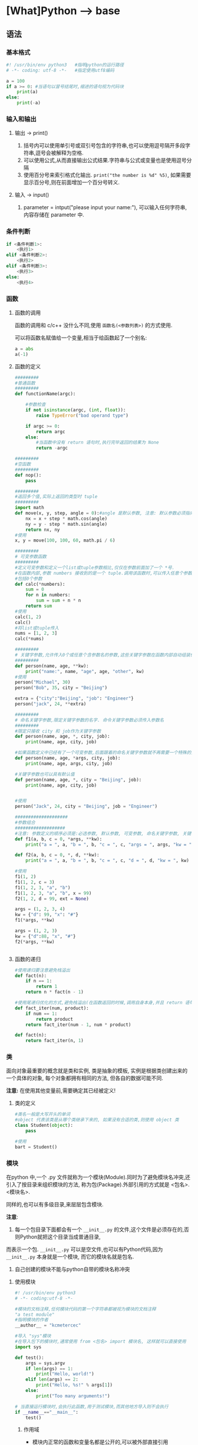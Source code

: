 * [What]Python --> base
** 语法
*** 基本格式
#+BEGIN_SRC python
#! /usr/bin/env python3   #指明python的运行路径
# -*- coding: utf-8 -*-   #指定使用utf8编码

a = 100
if a >= 0: #当语句以冒号结尾时,缩进的语句视为代码块
    print(a)
else:
    print(-a)
#+END_SRC
*** 输入和输出
**** 输出 -> print()
1. 括号内可以使用单引号或双引号包含的字符串,也可以使用逗号隔开多段字符串,逗号会被解释为空格.
2. 可以使用公式,从而直接输出公式结果.字符串与公式或变量也是使用逗号分隔
3. 使用百分号来索引格式化输出. =print("the number is %d" %5)=, 如果需要显示百分号,则在前面增加一个百分号转义.
**** 输入 -> input()
1. parameter = intput("please input your name:"), 可以输入任何字符串,内容存储在 parameter 中.

*** 条件判断
#+BEGIN_SRC python
if <条件判断1>:
    <执行1>
elif <条件判断2>:
    <执行2>
elif <条件判断3>:
    <执行3>
else:
    <执行4>

#+END_SRC
*** 函数
**** 函数的调用
函数的调用和 c/c++ 没什么不同,使用 =函数名(<参数列表>)= 的方式使用.

可以将函数名赋值给一个变量,相当于给函数起了一个别名:
#+BEGIN_SRC python
a = abs
a(-1)
#+END_SRC
**** 函数的定义
#+BEGIN_SRC python
#########
#普通函数
#########
def functionName(argc):

    #参数检查
    if not isinstance(argc, (int, float)):
        raise TypeError("bad operand type")
    
    if argc >= 0:
        return argc
    else:
        #当函数中没有 return 语句时,执行完毕返回的结果为 None
        return -argc

#########
#空函数
#########
def nop():
    pass

#########
#返回多个值,实际上返回的类型时 tuple
#########
import math
def move(x, y, step, angle = 0):#angle 是默认参数, 注意: 默认参数必须指向不变对象
    nx = x + step * math.cos(angle)
    ny = y - step * math.sin(angle)
    return nx, ny
#使用
x, y = move(100, 100, 60, math.pi / 6)

#########
# 可变参数函数
#########
#定义可变参数和定义一个list或tuple参数相比,仅仅在参数前面加了一个 *号.
#在函数内部,参数 numbers 接收到的是一个 tuple.调用该函数时,可以传入任意个参数,
#包括0个参数
def calc(*numbers):
    sum = 0
    for n in numbers:
        sum = sum + n * n
    return sum
#使用
calc(1, 2)
calc()
#将list或tuple传入
nums = [1, 2, 3]
calc(*nums)

#########
# 关键字参数,允许传入0个或任意个含参数名的参数,这些关键字参数在函数内部自动组装位一个dict
#########
def person(name, age, **kw):
    print("name:", name, "age", age, "other", kw)
#使用
person("Michael", 30)
person("Bob", 35, city = "Beijing")

extra = {"city":"Beijing", "job": "Engineer"}
person("jack", 24, **extra)

#########
# 命名关键字参数,限定关键字参数的名字. 命令关键字参数必须传入参数名
#########
#限定只接收 city 和 job作为关键字参数
def person(name, age, *, city, job):
    print(name, age, city, job)

#如果函数定义中已经有了一个可变参数,后面跟着的命名关键字参数就不再需要一个特殊的分隔符了 *
def person(name, age, *args, city, job):
    print(name, age, args, city, job)

#关键字参数也可以具有默认值
def person(name, age, *, city = "Beijing", job):
    print(name, age, city, job)
    

#使用
person("Jack", 24, city = "Beijing", job = "Engineer")

####################
#参数组合
###################
#注意: 参数定义的顺序必须是:必选参数, 默认参数, 可变参数, 命名关键字参数, 关键字参数
def f1(a, b, c = 0, *args, **kw):
    print("a = ", a, "b = ", b, "c = ", c, "args = ", args, "kw = ", kw)

def f2(a, b, c = 0, *, d, **kw):
    print("a = ", a, "b = ", b, "c = ", c, "d = ", d, "kw = ", kw)

#使用
f1(1, 2)
f1(1, 2, c = 3)
f1(1, 2, 3, "a", "b")
f1(1, 2, 3, "a", "b", x = 99)
f2(1, 2, d = 99, ext = None)

args = (1, 2, 3, 4)
kw = {"d": 99, "x": "#"}
f1(*args, **kw)

args = (1, 2, 3)
kw = {"d":88, "x", "#"}
f2(*args, **kw)


#+END_SRC
**** 函数的递归
#+BEGIN_SRC python
#使用递归要注意避免栈溢出
def fact(n):
    if n == 1:
        return 1
    return n * fact(n - 1)

#使用尾递归优化的方式,避免栈溢出(在函数返回的时候,调用自身本身,并且 return 语句不能包含表达式
def fact_iter(num, product):
    if num == 1:
        return product
    return fact_iter(num - 1, num * product)

def fact(n):
    return fact_iter(n, 1)

#+END_SRC
*** 类
面向对象最重要的概念就是类和实例, 类是抽象的模板, 实例是根据类创建出来的一个具体的对象, 每个对象都拥有相同的方法, 但各自的数据可能不同.

*注意:* 在使用其他变量前,需要确定其已经被定义!
**** 类的定义
#+BEGIN_SRC python
#类名一般是大写开头的单词
#object 代表该类是从哪个类继承下来的, 如果没有合适的类,则使用 object 类
class Student(object):
    pass

#使用
bart = Student()
#+END_SRC
*** 模块
在python 中,一个 .py 文件就称为一个模块(Module).同时为了避免模块名冲突,还引入了按目录来组织模块的方法,
称为包(Package).外部引用的方式就是 <包名>.<模块名>.

同样的,也可以有多级目录,来层层包含模块.

*注意*:
1. 每一个包目录下面都会有一个 =__init__.py= 的文件,这个文件是必须存在的,否则Python就把这个目录当成普通目录,
而表示一个包. =__init__.py= 可以是空文件,也可以有Python代码,因为 =__init__.py= 本身就是一个模块, 而它的模块名就是包名.

2. 自己创建的模块不能与python自带的模块名称冲突
**** 使用模块
#+BEGIN_SRC python
#! /usr/bin/env python3
# -*- coding:utf-8 -*-

#模块的文档注释,任何模块代码的第一个字符串都被视为模块的文档注释
"a test module"
#指明模块的作者
__author__ = "kcmetercec"

#导入 "sys"模块
#在导入包下的模块时,通常使用 from <包名> import 模块名, 这样就可以直接使用
import sys

def test():
    args = sys.argv
    if len(args) == 1:
        print("Hello, world!")
    elif len(args) == 2:
        print("Hello, %s!" % args[1])
    else:
        print("Too many arguments!")

# 当直接运行模块时,会执行此函数,用于测试模块,而其他地方导入则不会执行
if __name__=="__main__":
    test()
            
#+END_SRC

***** 作用域
- 模块内正常的函数和变量名都是公开的,可以被外部直接引用
- 类似 =__xxx__= 这样的特殊变量,也可以被引用,但是有特殊用途
- 类似 =_xxx 或 __xxx= 这样的函数就是非公开的, *不应该* 被直接引用

**** 安装第三方模块
安装第三方模块,时通过包管理工具 pip 完成的.

默认情况下,python 解释器会搜索当前目录,所有已经安装的内置模块和第三方模块. 搜索路径在 =sys.path= 变量中.
要修改此变量,可以:
- 添加要搜索的目录. *这种方法是在运行时修改,运行结束后失效*.
#+BEGIN_SRC python
import sys
sys.path.append('/Users/michael/my_py_scripts')
- 设置环境变量 =PYTHONPATH=, 只需要添加自己的搜索路径即可
#+END_SRC
** 技巧